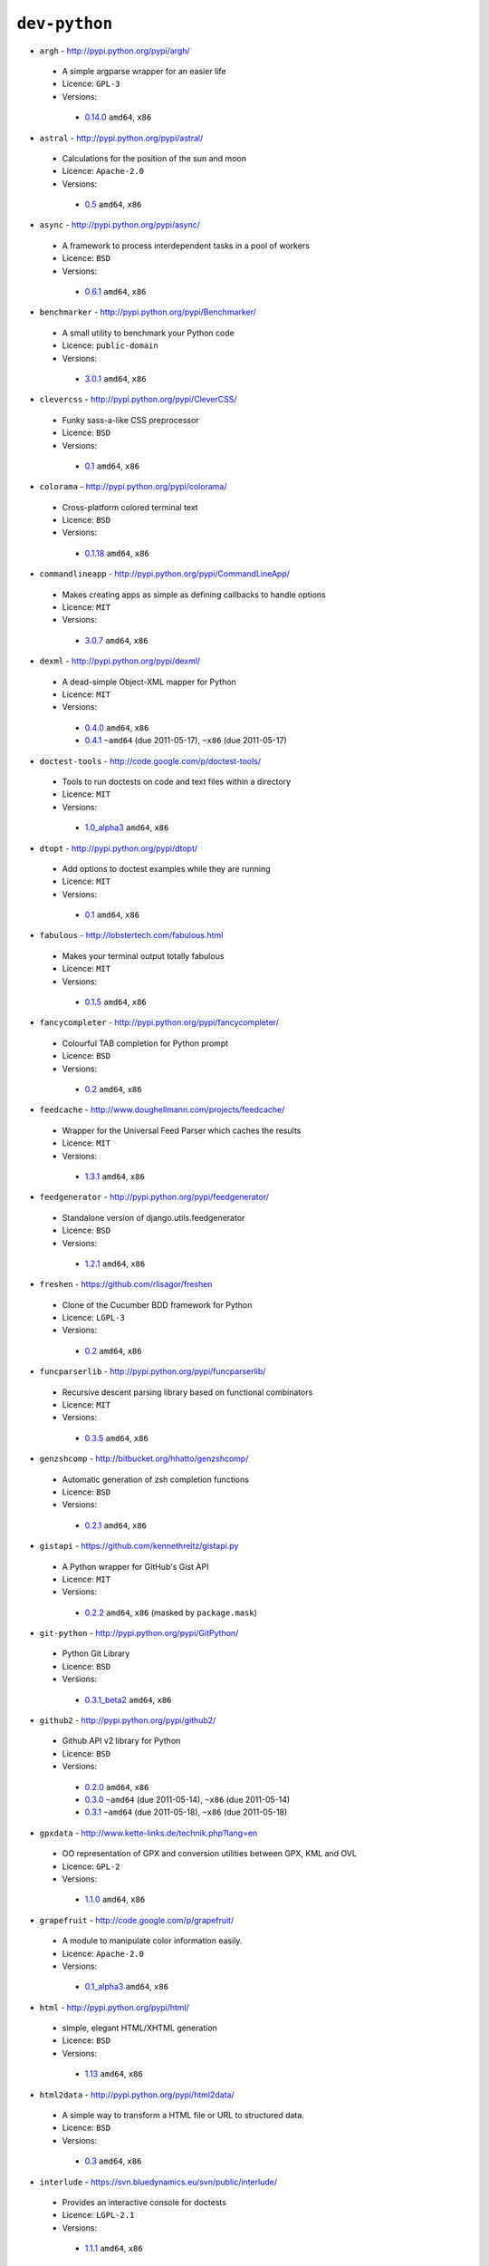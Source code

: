 ``dev-python``
--------------

* ``argh`` - http://pypi.python.org/pypi/argh/

 * A simple argparse wrapper for an easier life
 * Licence: ``GPL-3``
 * Versions:

  * `0.14.0 <https://github.com/JNRowe/misc-overlay/blob/master/dev-python/argh/argh-0.14.0.ebuild>`__  ``amd64``, ``x86``

* ``astral`` - http://pypi.python.org/pypi/astral/

 * Calculations for the position of the sun and moon
 * Licence: ``Apache-2.0``
 * Versions:

  * `0.5 <https://github.com/JNRowe/misc-overlay/blob/master/dev-python/astral/astral-0.5.ebuild>`__  ``amd64``, ``x86``

* ``async`` - http://pypi.python.org/pypi/async/

 * A framework to process interdependent tasks in a pool of workers
 * Licence: ``BSD``
 * Versions:

  * `0.6.1 <https://github.com/JNRowe/misc-overlay/blob/master/dev-python/async/async-0.6.1.ebuild>`__  ``amd64``, ``x86``

* ``benchmarker`` - http://pypi.python.org/pypi/Benchmarker/

 * A small utility to benchmark your Python code
 * Licence: ``public-domain``
 * Versions:

  * `3.0.1 <https://github.com/JNRowe/misc-overlay/blob/master/dev-python/benchmarker/benchmarker-3.0.1.ebuild>`__  ``amd64``, ``x86``

* ``clevercss`` - http://pypi.python.org/pypi/CleverCSS/

 * Funky sass-a-like CSS preprocessor
 * Licence: ``BSD``
 * Versions:

  * `0.1 <https://github.com/JNRowe/misc-overlay/blob/master/dev-python/clevercss/clevercss-0.1.ebuild>`__  ``amd64``, ``x86``

* ``colorama`` - http://pypi.python.org/pypi/colorama/

 * Cross-platform colored terminal text
 * Licence: ``BSD``
 * Versions:

  * `0.1.18 <https://github.com/JNRowe/misc-overlay/blob/master/dev-python/colorama/colorama-0.1.18.ebuild>`__  ``amd64``, ``x86``

* ``commandlineapp`` - http://pypi.python.org/pypi/CommandLineApp/

 * Makes creating apps as simple as defining callbacks to handle options
 * Licence: ``MIT``
 * Versions:

  * `3.0.7 <https://github.com/JNRowe/misc-overlay/blob/master/dev-python/commandlineapp/commandlineapp-3.0.7.ebuild>`__  ``amd64``, ``x86``

* ``dexml`` - http://pypi.python.org/pypi/dexml/

 * A dead-simple Object-XML mapper for Python
 * Licence: ``MIT``
 * Versions:

  * `0.4.0 <https://github.com/JNRowe/misc-overlay/blob/master/dev-python/dexml/dexml-0.4.0.ebuild>`__  ``amd64``, ``x86``
  * `0.4.1 <https://github.com/JNRowe/misc-overlay/blob/master/dev-python/dexml/dexml-0.4.1.ebuild>`__  ``~amd64`` (due 2011-05-17), ``~x86`` (due 2011-05-17)

* ``doctest-tools`` - http://code.google.com/p/doctest-tools/

 * Tools to run doctests on code and text files within a directory
 * Licence: ``MIT``
 * Versions:

  * `1.0_alpha3 <https://github.com/JNRowe/misc-overlay/blob/master/dev-python/doctest-tools/doctest-tools-1.0_alpha3.ebuild>`__  ``amd64``, ``x86``

* ``dtopt`` - http://pypi.python.org/pypi/dtopt/

 * Add options to doctest examples while they are running
 * Licence: ``MIT``
 * Versions:

  * `0.1 <https://github.com/JNRowe/misc-overlay/blob/master/dev-python/dtopt/dtopt-0.1.ebuild>`__  ``amd64``, ``x86``

* ``fabulous`` - http://lobstertech.com/fabulous.html

 * Makes your terminal output totally fabulous
 * Licence: ``MIT``
 * Versions:

  * `0.1.5 <https://github.com/JNRowe/misc-overlay/blob/master/dev-python/fabulous/fabulous-0.1.5.ebuild>`__  ``amd64``, ``x86``

* ``fancycompleter`` - http://pypi.python.org/pypi/fancycompleter/

 * Colourful TAB completion for Python prompt
 * Licence: ``BSD``
 * Versions:

  * `0.2 <https://github.com/JNRowe/misc-overlay/blob/master/dev-python/fancycompleter/fancycompleter-0.2.ebuild>`__  ``amd64``, ``x86``

* ``feedcache`` - http://www.doughellmann.com/projects/feedcache/

 * Wrapper for the Universal Feed Parser which caches the results
 * Licence: ``MIT``
 * Versions:

  * `1.3.1 <https://github.com/JNRowe/misc-overlay/blob/master/dev-python/feedcache/feedcache-1.3.1.ebuild>`__  ``amd64``, ``x86``

* ``feedgenerator`` - http://pypi.python.org/pypi/feedgenerator/

 * Standalone version of django.utils.feedgenerator
 * Licence: ``BSD``
 * Versions:

  * `1.2.1 <https://github.com/JNRowe/misc-overlay/blob/master/dev-python/feedgenerator/feedgenerator-1.2.1.ebuild>`__  ``amd64``, ``x86``

* ``freshen`` - https://github.com/rlisagor/freshen

 * Clone of the Cucumber BDD framework for Python
 * Licence: ``LGPL-3``
 * Versions:

  * `0.2 <https://github.com/JNRowe/misc-overlay/blob/master/dev-python/freshen/freshen-0.2.ebuild>`__  ``amd64``, ``x86``

* ``funcparserlib`` - http://pypi.python.org/pypi/funcparserlib/

 * Recursive descent parsing library based on functional combinators
 * Licence: ``MIT``
 * Versions:

  * `0.3.5 <https://github.com/JNRowe/misc-overlay/blob/master/dev-python/funcparserlib/funcparserlib-0.3.5.ebuild>`__  ``amd64``, ``x86``

* ``genzshcomp`` - http://bitbucket.org/hhatto/genzshcomp/

 * Automatic generation of zsh completion functions
 * Licence: ``BSD``
 * Versions:

  * `0.2.1 <https://github.com/JNRowe/misc-overlay/blob/master/dev-python/genzshcomp/genzshcomp-0.2.1.ebuild>`__  ``amd64``, ``x86``

* ``gistapi`` - https://github.com/kennethreitz/gistapi.py

 * A Python wrapper for GitHub's Gist API
 * Licence: ``MIT``
 * Versions:

  * `0.2.2 <https://github.com/JNRowe/misc-overlay/blob/master/dev-python/gistapi/gistapi-0.2.2.ebuild>`__  ``amd64``, ``x86`` (masked by ``package.mask``)

* ``git-python`` - http://pypi.python.org/pypi/GitPython/

 * Python Git Library
 * Licence: ``BSD``
 * Versions:

  * `0.3.1_beta2 <https://github.com/JNRowe/misc-overlay/blob/master/dev-python/git-python/git-python-0.3.1_beta2.ebuild>`__  ``amd64``, ``x86``

* ``github2`` - http://pypi.python.org/pypi/github2/

 * Github API v2 library for Python
 * Licence: ``BSD``
 * Versions:

  * `0.2.0 <https://github.com/JNRowe/misc-overlay/blob/master/dev-python/github2/github2-0.2.0.ebuild>`__  ``amd64``, ``x86``
  * `0.3.0 <https://github.com/JNRowe/misc-overlay/blob/master/dev-python/github2/github2-0.3.0.ebuild>`__  ``~amd64`` (due 2011-05-14), ``~x86`` (due 2011-05-14)
  * `0.3.1 <https://github.com/JNRowe/misc-overlay/blob/master/dev-python/github2/github2-0.3.1.ebuild>`__  ``~amd64`` (due 2011-05-18), ``~x86`` (due 2011-05-18)

* ``gpxdata`` - http://www.kette-links.de/technik.php?lang=en

 * OO representation of GPX and conversion utilities between GPX, KML and OVL
 * Licence: ``GPL-2``
 * Versions:

  * `1.1.0 <https://github.com/JNRowe/misc-overlay/blob/master/dev-python/gpxdata/gpxdata-1.1.0.ebuild>`__  ``amd64``, ``x86``

* ``grapefruit`` - http://code.google.com/p/grapefruit/

 * A module to manipulate color information easily.
 * Licence: ``Apache-2.0``
 * Versions:

  * `0.1_alpha3 <https://github.com/JNRowe/misc-overlay/blob/master/dev-python/grapefruit/grapefruit-0.1_alpha3.ebuild>`__  ``amd64``, ``x86``

* ``html`` - http://pypi.python.org/pypi/html/

 * simple, elegant HTML/XHTML generation
 * Licence: ``BSD``
 * Versions:

  * `1.13 <https://github.com/JNRowe/misc-overlay/blob/master/dev-python/html/html-1.13.ebuild>`__  ``amd64``, ``x86``

* ``html2data`` - http://pypi.python.org/pypi/html2data/

 * A simple way to transform a HTML file or URL to structured data.
 * Licence: ``BSD``
 * Versions:

  * `0.3 <https://github.com/JNRowe/misc-overlay/blob/master/dev-python/html2data/html2data-0.3.ebuild>`__  ``amd64``, ``x86``

* ``interlude`` - https://svn.bluedynamics.eu/svn/public/interlude/

 * Provides an interactive console for doctests
 * Licence: ``LGPL-2.1``
 * Versions:

  * `1.1.1 <https://github.com/JNRowe/misc-overlay/blob/master/dev-python/interlude/interlude-1.1.1.ebuild>`__  ``amd64``, ``x86``

* ``isodate`` - http://pypi.python.org/pypi/isodate/

 * An ISO 8601 date/time/duration parser and formater
 * Licence: ``BSD``
 * Versions:

  * `0.4.3 <https://github.com/JNRowe/misc-overlay/blob/master/dev-python/isodate/isodate-0.4.3.ebuild>`__  ``amd64``, ``x86``

* ``lettuce`` - http://lettuce.it/

 * Cucumber-ish BDD for python
 * Licence: ``MIT``
 * Versions:

  * `0.1.21 <https://github.com/JNRowe/misc-overlay/blob/master/dev-python/lettuce/lettuce-0.1.21.ebuild>`__  ``amd64``, ``x86``
  * `0.1.25 <https://github.com/JNRowe/misc-overlay/blob/master/dev-python/lettuce/lettuce-0.1.25.ebuild>`__  ``amd64``, ``~x86`` (due 2011-05-05)
  * `0.1.26 <https://github.com/JNRowe/misc-overlay/blob/master/dev-python/lettuce/lettuce-0.1.26.ebuild>`__  ``~amd64`` (due 2011-05-17), ``~x86`` (due 2011-05-17)

* ``logbook`` - http://pypi.python.org/pypi/Logbook/

 * A logging module replacement for Python
 * Licence: ``BSD``
 * Versions:

  * `0.3 <https://github.com/JNRowe/misc-overlay/blob/master/dev-python/logbook/logbook-0.3.ebuild>`__  ``amd64``, ``x86``

* ``mod2doctest`` - http://pypi.python.org/pypi/mod2doctest/

 * Convert any Python module to a doctest ready doc string
 * Licence: ``MIT``
 * Versions:

  * `0.2.0 <https://github.com/JNRowe/misc-overlay/blob/master/dev-python/mod2doctest/mod2doctest-0.2.0.ebuild>`__  ``amd64``, ``x86``

* ``multiprocessing`` - http://pypi.python.org/pypi/multiprocessing/

 * Offers both local and remote concurrency, by using subprocesses
 * Licence: ``BSD``
 * Versions:

  * `2.6.2.1 <https://github.com/JNRowe/misc-overlay/blob/master/dev-python/multiprocessing/multiprocessing-2.6.2.1.ebuild>`__  ``amd64``, ``x86``

* ``nose-machineout`` - http://code.google.com/p/nose-machineout/

 * Machine parsable output plugin for nose
 * Licence: ``PSF-2.4``
 * Versions:

  * `0.0.20101201 <https://github.com/JNRowe/misc-overlay/blob/master/dev-python/nose-machineout/nose-machineout-0.0.20101201.ebuild>`__  ``amd64``, ``x86``

* ``nose-pathmunge`` - http://bitbucket.org/jnoller/nose-pathmunge/

 * Add additional directories to sys.path for nose.
 * Licence: ``Apache-2.0``
 * Versions:

  * `0.1.2 <https://github.com/JNRowe/misc-overlay/blob/master/dev-python/nose-pathmunge/nose-pathmunge-0.1.2.ebuild>`__  ``amd64``, ``x86``

* ``nosetty`` - http://code.google.com/p/nosetty/

 * A plugin to run nosetests more interactively
 * Licence: ``LGPL-2.1``
 * Versions:

  * `0.4 <https://github.com/JNRowe/misc-overlay/blob/master/dev-python/nosetty/nosetty-0.4.ebuild>`__  ``amd64``, ``x86``
  * `0.4-r1 <https://github.com/JNRowe/misc-overlay/blob/master/dev-python/nosetty/nosetty-0.4-r1.ebuild>`__  ``~amd64`` (due 2011-05-14), ``~x86`` (due 2011-05-14)

* ``pdbpp`` - http://pypi.python.org/pypi/pdbpp/

 * An enhanced drop-in replacement for pdb
 * Licence: ``BSD``
 * Versions:

  * `0.6 <https://github.com/JNRowe/misc-overlay/blob/master/dev-python/pdbpp/pdbpp-0.6.ebuild>`__  ``amd64``, ``x86``
  * `0.7 <https://github.com/JNRowe/misc-overlay/blob/master/dev-python/pdbpp/pdbpp-0.7.ebuild>`__  ``~amd64`` (due 2011-05-18), ``~x86`` (due 2011-05-18)

* ``pep8`` - https://github.com/jcrocholl/pep8

 * A tool to check your Python code against the conventions in PEP 8
 * Licence: ``MIT``
 * Versions:

  * `0.6.1 <https://github.com/JNRowe/misc-overlay/blob/master/dev-python/pep8/pep8-0.6.1.ebuild>`__  ``amd64``, ``x86``

* ``pgmagick`` - http://pypi.python.org/pypi/pgmagick/

 * Yet Another Python wrapper for GraphicsMagick
 * Licence: ``MIT``
 * Versions:

  * `0.3.2 <https://github.com/JNRowe/misc-overlay/blob/master/dev-python/pgmagick/pgmagick-0.3.2.ebuild>`__  ``amd64``, ``x86``
  * `0.3.4 <https://github.com/JNRowe/misc-overlay/blob/master/dev-python/pgmagick/pgmagick-0.3.4.ebuild>`__  ``~amd64`` (due 2011-05-25), ``~x86`` (due 2011-05-25)

* ``pinocchio`` - http://darcs.idyll.org/~t/projects/pinocchio/doc/

 * Extensions for the nose testing framework
 * Licence: ``MIT``
 * Versions:

  * `0.1 <https://github.com/JNRowe/misc-overlay/blob/master/dev-python/pinocchio/pinocchio-0.1.ebuild>`__  ``amd64``, ``x86``

* ``plac`` - http://pypi.python.org/pypi/plac/

 * The smartest command line arguments parser in the world
 * Licence: ``BSD``
 * Versions:

  * `0.8.0 <https://github.com/JNRowe/misc-overlay/blob/master/dev-python/plac/plac-0.8.0.ebuild>`__  ``amd64``, ``x86``
  * `0.8.1 <https://github.com/JNRowe/misc-overlay/blob/master/dev-python/plac/plac-0.8.1.ebuild>`__  ``~amd64`` (due 2011-05-18), ``~x86`` (due 2011-05-18)

* ``pwtools`` - http://alastairs-place.net/pwtools/

 * Password generation and security checking
 * Licence: ``MIT``
 * Versions:

  * `0.2 <https://github.com/JNRowe/misc-overlay/blob/master/dev-python/pwtools/pwtools-0.2.ebuild>`__  ``amd64``, ``x86``

* ``pycparser`` - http://code.google.com/p/pycparser/

 * C parser and AST generator written in Python
 * Licence: ``LGPL-3``
 * Versions:

  * `2.02 <https://github.com/JNRowe/misc-overlay/blob/master/dev-python/pycparser/pycparser-2.02.ebuild>`__  ``~amd64`` (due 2011-05-21), ``~x86`` (due 2011-05-21)
  * `2.03 <https://github.com/JNRowe/misc-overlay/blob/master/dev-python/pycparser/pycparser-2.03.ebuild>`__  ``~amd64`` (due 2011-05-17), ``~x86`` (due 2011-05-17)

* ``pycukes`` - https://github.com/hugobr/pycukes

 * A Cucumber-like BDD framework built on top of Pyhistorian
 * Licence: ``MIT``
 * Versions:

  * `0.2 <https://github.com/JNRowe/misc-overlay/blob/master/dev-python/pycukes/pycukes-0.2.ebuild>`__  ``amd64``, ``x86``

* ``pydelicious`` - http://code.google.com/p/pydelicious/

 * Access the web service of del.icio.us via it's API through python
 * Licence: ``BSD``
 * Versions:

  * `0.6 <https://github.com/JNRowe/misc-overlay/blob/master/dev-python/pydelicious/pydelicious-0.6.ebuild>`__  ``amd64``, ``x86``

* ``pyhistorian`` - https://github.com/hugobr/pyhistorian

 * A BDD tool for writing specs using Given-When-Then template
 * Licence: ``MIT``
 * Versions:

  * `0.6.8 <https://github.com/JNRowe/misc-overlay/blob/master/dev-python/pyhistorian/pyhistorian-0.6.8.ebuild>`__  ``amd64``, ``x86``

* ``pyisbn`` - http://www.jnrowe.ukfsn.org/projects/pyisbn.html

 * A module for working with 10- and 13-digit ISBNs
 * Licence: ``GPL-3``
 * Versions:

  * `0.5.1 <https://github.com/JNRowe/misc-overlay/blob/master/dev-python/pyisbn/pyisbn-0.5.1.ebuild>`__  ``amd64``, ``x86``

* ``pyrepl`` - http://pypi.python.org/pypi/pyrepl/

 * A library for building flexible Python command line interfaces
 * Licence: ``MIT``
 * Versions:

  * `0.8.2 <https://github.com/JNRowe/misc-overlay/blob/master/dev-python/pyrepl/pyrepl-0.8.2.ebuild>`__  ``amd64``, ``x86``

* ``pyscss`` - http://pypi.python.org/pypi/pyScss/

 * A Scss compiler for Python
 * Licence: ``MIT``
 * Versions:

  * `1.0.3 <https://github.com/JNRowe/misc-overlay/blob/master/dev-python/pyscss/pyscss-1.0.3.ebuild>`__  ``amd64``, ``x86``
  * `1.0.5 <https://github.com/JNRowe/misc-overlay/blob/master/dev-python/pyscss/pyscss-1.0.5.ebuild>`__  ``~amd64`` (due 2011-05-09), ``~x86`` (due 2011-05-09)
  * `1.0.6 <https://github.com/JNRowe/misc-overlay/blob/master/dev-python/pyscss/pyscss-1.0.6.ebuild>`__  ``~amd64`` (due 2011-05-25), ``~x86`` (due 2011-05-25)

* ``python-faker`` - http://pypi.python.org/pypi/python-faker/

 * Generate placeholder data
 * Licence: ``BSD``
 * Versions:

  * `0.2.4 <https://github.com/JNRowe/misc-overlay/blob/master/dev-python/python-faker/python-faker-0.2.4.ebuild>`__  ``amd64``, ``x86``

* ``python-osmgpsmap`` - http://nzjrs.github.com/osm-gps-map/

 * Python bindings for osm-gps-map
 * Licence: ``GPL-3``
 * Versions:

  * `0.7.2 <https://github.com/JNRowe/misc-overlay/blob/master/dev-python/python-osmgpsmap/python-osmgpsmap-0.7.2.ebuild>`__  ``amd64``, ``x86``
  * `0.7.3 <https://github.com/JNRowe/misc-overlay/blob/master/dev-python/python-osmgpsmap/python-osmgpsmap-0.7.3.ebuild>`__  ``~amd64`` (due 2011-05-17), ``~x86`` (due 2011-05-17)

* ``rad`` - http://pypi.python.org/pypi/rad/

 * A super easy console highlighter. Text goes in, colour comes out.
 * Licence: ``MIT``
 * Versions:

  * `0.1.2 <https://github.com/JNRowe/misc-overlay/blob/master/dev-python/rad/rad-0.1.2.ebuild>`__  ``amd64``, ``x86``

* ``rstctl`` - http://pypi.python.org/pypi/rstctl/

 * A script to help you with authoring reStructuredText
 * Licence: ``GPL-3``
 * Versions:

  * `0.4 <https://github.com/JNRowe/misc-overlay/blob/master/dev-python/rstctl/rstctl-0.4.ebuild>`__  ``~amd64`` (due 2011-05-10), ``~x86`` (due 2011-05-10)

* ``scripttest`` - http://pythonpaste.org/scripttest/

 * Helper to test command-line scripts
 * Licence: ``MIT``
 * Versions:

  * `1.1 <https://github.com/JNRowe/misc-overlay/blob/master/dev-python/scripttest/scripttest-1.1.ebuild>`__  ``amd64``, ``x86``
  * `1.1.1 <https://github.com/JNRowe/misc-overlay/blob/master/dev-python/scripttest/scripttest-1.1.1.ebuild>`__  ``~amd64`` (due 2011-05-08), ``~x86`` (due 2011-05-08)

* ``see`` - http://inky.github.com/see/

 * A human-readable alternative to Python's dir()
 * Licence: ``BSD``
 * Versions:

  * `1.0.1 <https://github.com/JNRowe/misc-overlay/blob/master/dev-python/see/see-1.0.1.ebuild>`__  ``amd64``, ``x86``

* ``shelldoctest`` - http://pypi.python.org/pypi/shelldoctest/

 * Doctest/UnitTest for shell
 * Licence: ``BSD``
 * Versions:

  * `0.2-r1 <https://github.com/JNRowe/misc-overlay/blob/master/dev-python/shelldoctest/shelldoctest-0.2-r1.ebuild>`__  ``amd64``, ``x86``

* ``should_dsl`` - https://github.com/hugobr/should-dsl

 * Should assertions in Python as clear and readable as possible
 * Licence: ``MIT``
 * Versions:

  * `1.2.1 <https://github.com/JNRowe/misc-overlay/blob/master/dev-python/should_dsl/should_dsl-1.2.1.ebuild>`__  ``amd64``, ``x86``

* ``showme`` - http://pypi.python.org/pypi/showme/

 * Painless Debugging and Inspection for Python
 * Licence: ``MIT``
 * Versions:

  * `1.0.0 <https://github.com/JNRowe/misc-overlay/blob/master/dev-python/showme/showme-1.0.0.ebuild>`__  ``amd64``, ``x86``

* ``sphinx-to-github`` - https://github.com/michaeljones/sphinx-to-github

 * Script to prepare Sphinx html output for github pages
 * Licence: ``BSD``
 * Versions:

  * `9999 <https://github.com/JNRowe/misc-overlay/blob/master/dev-python/sphinx-to-github/sphinx-to-github-9999.ebuild>`__ [``git``] (masked by ``package.mask``)

* ``sphinxcontrib-cheeseshop`` - http://pypi.python.org/pypi/sphinxcontrib-cheeseshop/

 * dev-python/sphinx extension to support generate links to PyPI
 * Licence: ``BSD``
 * Versions:

  * `0.2 <https://github.com/JNRowe/misc-overlay/blob/master/dev-python/sphinxcontrib-cheeseshop/sphinxcontrib-cheeseshop-0.2.ebuild>`__  ``amd64``, ``x86``

* ``story_parser`` - https://github.com/hugobr/story_parser

 * A Given/When/Then BDD stories parser
 * Licence: ``MIT``
 * Versions:

  * `0.1.2 <https://github.com/JNRowe/misc-overlay/blob/master/dev-python/story_parser/story_parser-0.1.2.ebuild>`__  ``amd64``, ``x86``

* ``termcolor`` - http://pypi.python.org/pypi/termcolor/

 * ANSI colour formatting for terminals
 * Licence: ``MIT``
 * Versions:

  * `1.1.0 <https://github.com/JNRowe/misc-overlay/blob/master/dev-python/termcolor/termcolor-1.1.0.ebuild>`__  ``amd64``, ``x86``

* ``texttable`` - http://jefke.free.fr/coding/python/

 * module to generate a formatted text table, using ASCII characters.
 * Licence: ``LGPL-2.1``
 * Versions:

  * `0.7.0-r1 <https://github.com/JNRowe/misc-overlay/blob/master/dev-python/texttable/texttable-0.7.0-r1.ebuild>`__  ``amd64``, ``x86``

* ``titlecase`` - http://pypi.python.org/pypi/titlecase/

 * Python Port of John Gruber's titlecase.pl
 * Licence: ``MIT``
 * Versions:

  * `0.5.1 <https://github.com/JNRowe/misc-overlay/blob/master/dev-python/titlecase/titlecase-0.5.1.ebuild>`__  ``amd64``, ``x86``

* ``tox`` - http://pypi.python.org/pypi/tox/

 * virtualenv-based automation of test activities
 * Licence: ``GPL-2``
 * Versions:

  * `0.9 <https://github.com/JNRowe/misc-overlay/blob/master/dev-python/tox/tox-0.9.ebuild>`__  ``amd64``, ``x86``

* ``tweepy`` - http://pypi.python.org/pypi/tweepy/

 * Twitter library for python
 * Licence: ``MIT``
 * Versions:

  * `1.7.1 <https://github.com/JNRowe/misc-overlay/blob/master/dev-python/tweepy/tweepy-1.7.1.ebuild>`__  ``amd64``, ``x86``

* ``twython`` - http://pypi.python.org/pypi/twython/

 * An easy (and up to date) way to access Twitter data with Python.
 * Licence: ``MIT``
 * Versions:

  * `1.2 <https://github.com/JNRowe/misc-overlay/blob/master/dev-python/twython/twython-1.2.ebuild>`__  ``amd64``, ``x86``
  * `1.4.1 <https://github.com/JNRowe/misc-overlay/blob/master/dev-python/twython/twython-1.4.1.ebuild>`__  ``~amd64`` (due 2011-06-29), ``~x86`` (due 2011-06-29)
  * `1.4.2 <https://github.com/JNRowe/misc-overlay/blob/master/dev-python/twython/twython-1.4.2.ebuild>`__  ``~amd64`` (due 2011-05-18), ``~x86`` (due 2011-05-18)

* ``upoints`` - http://www.jnrowe.ukfsn.org/projects/upoints.html

 * Modules for working with points on Earth
 * Licence: ``GPL-3``
 * Versions:

  * `0.11.0 <https://github.com/JNRowe/misc-overlay/blob/master/dev-python/upoints/upoints-0.11.0.ebuild>`__  ``amd64``, ``x86``

* ``urlunshort`` - http://bitbucket.org/runeh/urlunshort

 * Tools for detecting and expanding shortened URLs
 * Licence: ``BSD-2``
 * Versions:

  * `0.2.4 <https://github.com/JNRowe/misc-overlay/blob/master/dev-python/urlunshort/urlunshort-0.2.4.ebuild>`__  ``amd64``, ``x86``

* ``virtualenv5`` - http://pypi.python.org/pypi/virtualenv5/

 * Virtual Python 3 Environment builder
 * Licence: ``MIT``
 * Versions:

  * `1.3.4.5 <https://github.com/JNRowe/misc-overlay/blob/master/dev-python/virtualenv5/virtualenv5-1.3.4.5.ebuild>`__  ``amd64``, ``x86``

* ``virtualenvwrapper`` - http://pypi.python.org/pypi/virtualenvwrapper/

 * Extensions for virtualenv
 * Licence: ``MIT``
 * Versions:

  * `2.6.3 <https://github.com/JNRowe/misc-overlay/blob/master/dev-python/virtualenvwrapper/virtualenvwrapper-2.6.3.ebuild>`__  ``amd64``, ``x86``
  * `2.7 <https://github.com/JNRowe/misc-overlay/blob/master/dev-python/virtualenvwrapper/virtualenvwrapper-2.7.ebuild>`__  ``~amd64`` (due 2011-05-25), ``~x86`` (due 2011-05-25)

* ``wmctrl`` - http://pypi.python.org/pypi/wmctrl/

 * A tool to programmatically control windows inside X
 * Licence: ``BSD``
 * Versions:

  * `0.1 <https://github.com/JNRowe/misc-overlay/blob/master/dev-python/wmctrl/wmctrl-0.1.ebuild>`__  ``amd64``, ``x86``

* ``wordish`` - http://pypi.python.org/pypi/wordish/

 * Parses a shell session, test the commands compare the output
 * Licence: ``GPL-3``
 * Versions:

  * `1.0.2 <https://github.com/JNRowe/misc-overlay/blob/master/dev-python/wordish/wordish-1.0.2.ebuild>`__  ``amd64``, ``x86``

* ``xerox`` - http://pypi.python.org/pypi/xerox/

 * Simple copy and paste in Python
 * Licence: ``MIT``
 * Versions:

  * `0.2.1 <https://github.com/JNRowe/misc-overlay/blob/master/dev-python/xerox/xerox-0.2.1.ebuild>`__  ``amd64``, ``~x86`` (due 2011-05-06)


